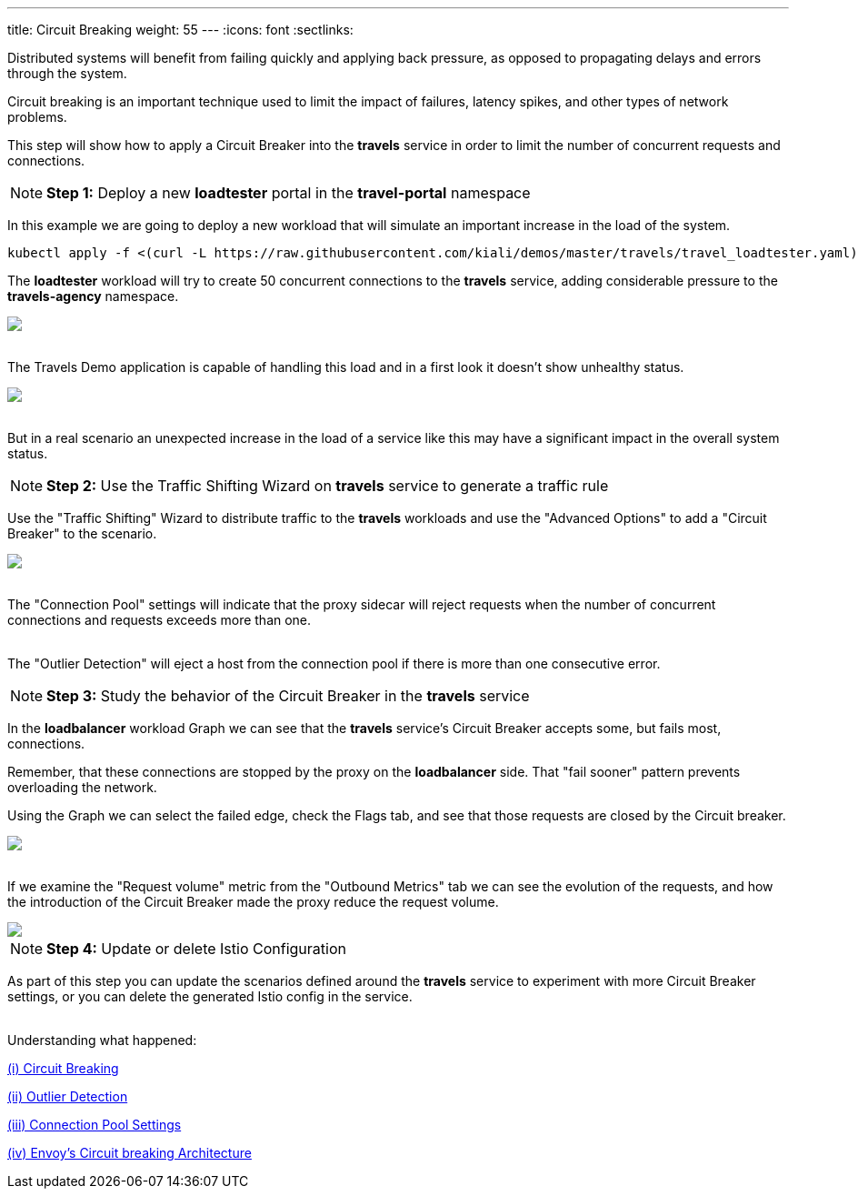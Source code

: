---
title: Circuit Breaking
weight: 55
---
:icons: font
:sectlinks:

Distributed systems will benefit from failing quickly and applying back pressure, as opposed to propagating delays and errors through the system.

Circuit breaking is an important technique used to limit the impact of failures, latency spikes, and other types of network problems.

This step will show how to apply a Circuit Breaker into the *travels* service in order to limit the number of concurrent requests and connections.

NOTE: *Step 1:* Deploy a new *loadtester* portal in the *travel-portal* namespace

In this example we are going to deploy a new workload that will simulate an important increase in the load of the system.

[source,bash]
----
kubectl apply -f <(curl -L https://raw.githubusercontent.com/kiali/demos/master/travels/travel_loadtester.yaml) -n travel-portal
----

The *loadtester* workload will try to create 50 concurrent connections to the *travels* service, adding considerable pressure to the *travels-agency* namespace.

++++
<a class="image-popup-fit-height" href="/images/tutorial/05-06-loadtester-graph.png" title="Loadtester Graph">
    <img src="/images/tutorial/05-06-loadtester-graph.png" style="display:block;margin: 0 auto;" />
</a>
++++

{nbsp} +
The Travels Demo application is capable of handling this load and in a first look it doesn't show unhealthy status.

++++
<a class="image-popup-fit-height" href="/images/tutorial/05-06-loadtester-details.png" title="Loadtester Details">
    <img src="/images/tutorial/05-06-loadtester-details.png" style="display:block;margin: 0 auto;" />
</a>
++++

{nbsp} +
But in a real scenario an unexpected increase in the load of a service like this may have a significant impact in the overall system status.

NOTE: *Step 2:* Use the Traffic Shifting Wizard on *travels* service to generate a traffic rule

Use the "Traffic Shifting" Wizard to distribute traffic to the *travels* workloads and use the "Advanced Options" to add a "Circuit Breaker" to the scenario.

++++
<a class="image-popup-fit-height" href="/images/tutorial/05-06-traffic-shifting-circuit-breaker.png" title="Traffic Shifting with Circuit Breaker">
    <img src="/images/tutorial/05-06-traffic-shifting-circuit-breaker.png" style="display:block;margin: 0 auto;" />
</a>
++++

{nbsp} +
The "Connection Pool" settings will indicate that the proxy sidecar will reject requests when the number of concurrent connections and requests exceeds more than one.

{nbsp} +
The "Outlier Detection" will eject a host from the connection pool if there is more than one consecutive error.

NOTE: *Step 3:* Study the behavior of the Circuit Breaker in the *travels* service

In the *loadbalancer* workload Graph we can see that the *travels* service's Circuit Breaker accepts some, but fails most, connections.

Remember, that these connections are stopped by the proxy on the *loadbalancer* side. That "fail sooner" pattern prevents overloading the network.

Using the Graph we can select the failed edge, check the Flags tab, and see that those requests are closed by the Circuit breaker.

++++
<a class="image-popup-fit-height" href="/images/tutorial/05-06-loadtester-flags-graph.png" title="Loadtester Flags Graph">
    <img src="/images/tutorial/05-06-loadtester-flags-graph.png" style="display:block;margin: 0 auto;" />
</a>
++++

{nbsp} +
If we examine the "Request volume" metric from the "Outbound Metrics" tab we can see the evolution of the requests, and how the introduction of the Circuit Breaker made the proxy reduce the request volume.

++++
<a class="image-popup-fit-height" href="/images/tutorial/05-06-loadtester-flags-details.png" title="Loadtester Outbound Metrics">
    <img src="/images/tutorial/05-06-loadtester-flags-details.png" style="display:block;margin: 0 auto;" />
</a>
++++

NOTE: *Step 4:* Update or delete Istio Configuration

As part of this step you can update the scenarios defined around the *travels* service to experiment with more Circuit Breaker settings, or you can delete the generated Istio config in the service.

{nbsp} +
Understanding what happened:

https://istio.io/latest/docs/tasks/traffic-management/circuit-breaking/[(i) Circuit Breaking, window="_blank"]

https://istio.io/latest/docs/reference/config/networking/destination-rule/#OutlierDetection[(ii) Outlier Detection, window="_blank"]

https://istio.io/latest/docs/reference/config/networking/destination-rule/#ConnectionPoolSettings[(iii) Connection Pool Settings, window="_blank"]

https://www.envoyproxy.io/docs/envoy/latest/intro/arch_overview/upstream/circuit_breaking[(iv) Envoy's Circuit breaking Architecture, window="_blank"]